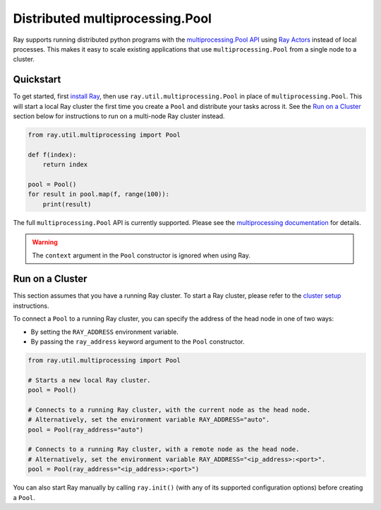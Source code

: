 Distributed multiprocessing.Pool
================================

Ray supports running distributed python programs with the `multiprocessing.Pool API`_
using `Ray Actors <actors.html>`__ instead of local processes. This makes it easy
to scale existing applications that use ``multiprocessing.Pool`` from a single node
to a cluster.

.. _`multiprocessing.Pool API`: https://docs.python.org/3/library/multiprocessing.html#module-multiprocessing.pool

Quickstart
----------

To get started, first `install Ray <installation.html>`__, then use 
``ray.util.multiprocessing.Pool`` in place of ``multiprocessing.Pool``.
This will start a local Ray cluster the first time you create a ``Pool`` and
distribute your tasks across it. See the `Run on a Cluster`_ section below for
instructions to run on a multi-node Ray cluster instead.

.. code-block:: python

  from ray.util.multiprocessing import Pool

  def f(index):
      return index

  pool = Pool()
  for result in pool.map(f, range(100)):
      print(result)

The full ``multiprocessing.Pool`` API is currently supported. Please see the
`multiprocessing documentation`_ for details.

.. warning::
  The ``context`` argument in the ``Pool`` constructor is ignored when using Ray.

.. _`multiprocessing documentation`: https://docs.python.org/3/library/multiprocessing.html#module-multiprocessing.pool

Run on a Cluster
----------------

This section assumes that you have a running Ray cluster. To start a Ray cluster,
please refer to the `cluster setup <cluster-index.html>`__ instructions.

To connect a ``Pool`` to a running Ray cluster, you can specify the address of the
head node in one of two ways:

- By setting the ``RAY_ADDRESS`` environment variable.
- By passing the ``ray_address`` keyword argument to the ``Pool`` constructor.

.. code-block:: python

  from ray.util.multiprocessing import Pool

  # Starts a new local Ray cluster.
  pool = Pool()

  # Connects to a running Ray cluster, with the current node as the head node.
  # Alternatively, set the environment variable RAY_ADDRESS="auto".
  pool = Pool(ray_address="auto")

  # Connects to a running Ray cluster, with a remote node as the head node.
  # Alternatively, set the environment variable RAY_ADDRESS="<ip_address>:<port>".
  pool = Pool(ray_address="<ip_address>:<port>")

You can also start Ray manually by calling ``ray.init()`` (with any of its supported
configuration options) before creating a ``Pool``.
